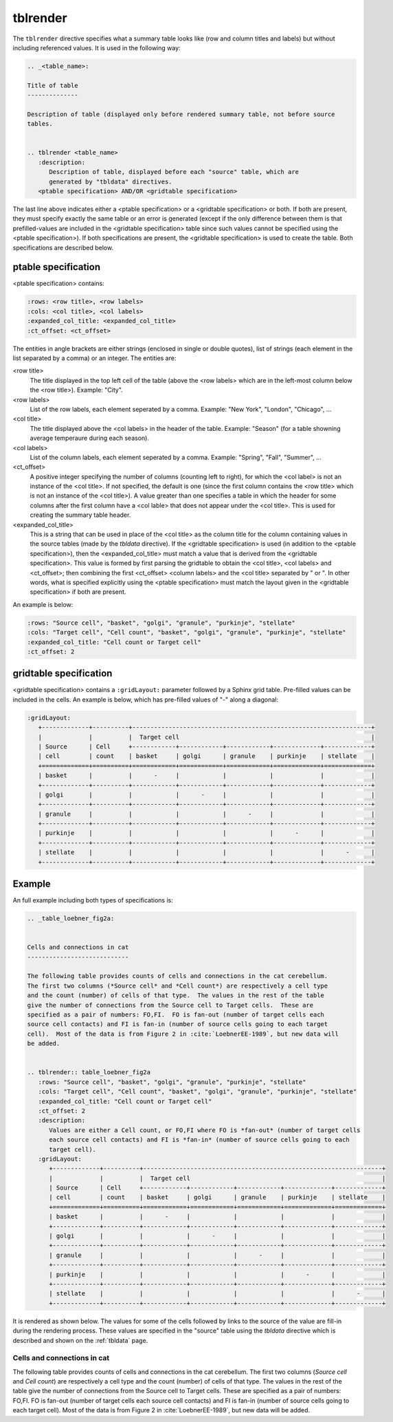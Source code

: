tblrender
=========

The ``tblrender`` directive specifies what a summary table looks like (row and column titles and labels)
but without including referenced values.  It is used in the following way:

.. code-block:: bnf


   .. _<table_name>:

   Title of table
   --------------

   Description of table (displayed only before rendered summary table, not before source
   tables.


   .. tblrender <table_name>
      :description:
         Description of table, displayed before each "source" table, which are
         generated by "tbldata" directives.
      <ptable specification> AND/OR <gridtable specification>


The last line above indicates either a <ptable specification> or a <gridtable specification> or
both.  If both are present, they must specify exactly the same table or an error is generated
(except if the only difference between them is that prefilled-values are included in the
<gridtable specification> table since such values cannot be specified using the
<ptable specification>).  If both specifications are present, the <gridtable specification> is
used to create the table.  Both specifications are described below.
  

ptable specification
....................

<ptable specification> contains:

.. code-block:: bnf

      :rows: <row title>, <row labels>
      :cols: <col title>, <col labels>
      :expanded_col_title: <expanded_col_title>
      :ct_offset: <ct_offset>


The entities in angle brackets are either strings (enclosed in single or double quotes), list of strings
(each element in the list separated by a comma) or an integer.  The entities are:

<row title>
   The title displayed in the top left cell of the table (above the <row labels> which are in the left-most
   column below the <row title>).  Example: "City".

<row labels>
   List of the row labels, each element seperated by a comma.  Example: "New York", "London", "Chicago", ...

<col title>
   The title displayed above the <col labels> in the header of the table.  Example: "Season" (for a
   table showning average temperaure during each season).

<col labels>
   List of the column labels, each element seperated by a comma.  Example: "Spring", "Fall", "Summer", ...

<ct_offset>
   A positive integer specifying the number of columns (counting left to right), for which the <col label> is
   not an instance of the <col title>.  If not specified, the default is one (since the first column contains
   the <row title> which is not an instance of the <col title>).  A value greater
   than one specifies a table in which the header for some columns after the first column have a <col lable>
   that does not appear under the <col title>.  This is used for creating the summary table header.
    
<expanded_col_title>
   This is a string that can be used in place of the <col title> as the column title for the column containing
   values in the source tables (made by the *tbldata* directive).  If the <gridtable specification> is used
   (in addition to the <ptable specification>), then the <expanded_col_title> must match a value that is
   derived from the <gridtable specification>.  This value is formed by first parsing the gridtable to obtain
   the <col title>, <col labels> and <ct_offset>; then combining the first <ct_offset> <column labels> and
   the <col title> separated by " or ".  In other words, what is specified explicitly using the <ptable specification>
   must match the layout given in the <gridtable specification> if both are present.


An example is below:

.. code-block:: rst

   :rows: "Source cell", "basket", "golgi", "granule", "purkinje", "stellate"
   :cols: "Target cell", "Cell count", "basket", "golgi", "granule", "purkinje", "stellate"
   :expanded_col_title: "Cell count or Target cell"
   :ct_offset: 2


gridtable specification
.......................


<gridtable specification> contains a ``:gridLayout:`` parameter followed by a Sphinx grid table.
Pre-filled values can be included in the cells.  An example is below, which has pre-filled values of
"-" along a diagonal:

.. code-block:: rst

   :gridLayout:
      +-------------+----------+------------------------------------------------------------------+
      |             |          |  Target cell                                                     |
      | Source      | Cell     +------------+------------+------------+-------------+-------------+
      | cell        | count    | basket     | golgi      | granule    | purkinje    | stellate    |
      +=============+==========+============+============+============+=============+=============+
      | basket      |          |      -     |            |            |             |             |
      +-------------+----------+------------+------------+------------+-------------+-------------+
      | golgi       |          |            |      -     |            |             |             |
      +-------------+----------+------------+------------+------------+-------------+-------------+
      | granule     |          |            |            |      -     |             |             |
      +-------------+----------+------------+------------+------------+-------------+-------------+
      | purkinje    |          |            |            |            |      -      |             |
      +-------------+----------+------------+------------+------------+-------------+-------------+
      | stellate    |          |            |            |            |             |      -      |
      +-------------+----------+------------+------------+------------+-------------+-------------+



Example
.......

An full example including both types of specifications is:

.. code-block:: rst

   .. _table_loebner_fig2a:
   
   
   Cells and connections in cat
   ----------------------------
   
   The following table provides counts of cells and connections in the cat cerebellum.
   The first two columns (*Source cell* and *Cell count*) are respectively a cell type
   and the count (number) of cells of that type.  The values in the rest of the table
   give the number of connections from the Source cell to Target cells.  These are
   specified as a pair of numbers: FO,FI.  FO is fan-out (number of target cells each
   source cell contacts) and FI is fan-in (number of source cells going to each target
   cell).  Most of the data is from Figure 2 in :cite:`LoebnerEE-1989`, but new data will
   be added.
   
   
   .. tblrender:: table_loebner_fig2a
      :rows: "Source cell", "basket", "golgi", "granule", "purkinje", "stellate"
      :cols: "Target cell", "Cell count", "basket", "golgi", "granule", "purkinje", "stellate"
      :expanded_col_title: "Cell count or Target cell"
      :ct_offset: 2
      :description:
         Values are either a Cell count, or FO,FI where FO is *fan-out* (number of target cells
         each source cell contacts) and FI is *fan-in* (number of source cells going to each
         target cell).
      :gridLayout:
         +-------------+----------+------------------------------------------------------------------+
         |             |          |  Target cell                                                     |
         | Source      | Cell     +------------+------------+------------+-------------+-------------+
         | cell        | count    | basket     | golgi      | granule    | purkinje    | stellate    |
         +=============+==========+============+============+============+=============+=============+
         | basket      |          |      -     |            |            |             |             |
         +-------------+----------+------------+------------+------------+-------------+-------------+
         | golgi       |          |            |      -     |            |             |             |
         +-------------+----------+------------+------------+------------+-------------+-------------+
         | granule     |          |            |            |      -     |             |             |
         +-------------+----------+------------+------------+------------+-------------+-------------+
         | purkinje    |          |            |            |            |      -      |             |
         +-------------+----------+------------+------------+------------+-------------+-------------+
         | stellate    |          |            |            |            |             |      -      |
         +-------------+----------+------------+------------+------------+-------------+-------------+
   

It is rendered as shown below.  The values for some of the cells followed by links to the source
of the value are fill-in during the rendering process.  These values are specified in the "source"
table using the *tbldata* directive which is described and shown on the :ref:`tbldata` page.

.. _table_loebner_fig2a:

Cells and connections in cat
----------------------------
   
The following table provides counts of cells and connections in the cat cerebellum.
The first two columns (*Source cell* and *Cell count*) are respectively a cell type
and the count (number) of cells of that type.  The values in the rest of the table
give the number of connections from the Source cell to Target cells.  These are
specified as a pair of numbers: FO,FI.  FO is fan-out (number of target cells each
source cell contacts) and FI is fan-in (number of source cells going to each target
cell).  Most of the data is from Figure 2 in :cite:`LoebnerEE-1989`, but new data will
be added.
   
.. tblrender:: table_loebner_fig2a
   :rows: "Source cell", "basket", "golgi", "granule", "purkinje", "stellate"
   :cols: "Target cell", "Cell count", "basket", "golgi", "granule", "purkinje", "stellate"
   :expanded_col_title: "Cell count or Target cell"
   :ct_offset: 2
   :description:
      Values are either a Cell count, or FO,FI where FO is *fan-out* (number of target cells
      each source cell contacts) and FI is *fan-in* (number of source cells going to each
      target cell).
   :gridLayout:
      +-------------+----------+------------------------------------------------------------------+
      |             |          |  Target cell                                                     |
      | Source      | Cell     +------------+------------+------------+-------------+-------------+
      | cell        | count    | basket     | golgi      | granule    | purkinje    | stellate    |
      +=============+==========+============+============+============+=============+=============+
      | basket      |          |      -     |            |            |             |             |
      +-------------+----------+------------+------------+------------+-------------+-------------+
      | golgi       |          |            |      -     |            |             |             |
      +-------------+----------+------------+------------+------------+-------------+-------------+
      | granule     |          |            |            |      -     |             |             |
      +-------------+----------+------------+------------+------------+-------------+-------------+
      | purkinje    |          |            |            |            |      -      |             |
      +-------------+----------+------------+------------+------------+-------------+-------------+
      | stellate    |          |            |            |            |             |      -      |
      +-------------+----------+------------+------------+------------+-------------+-------------+
